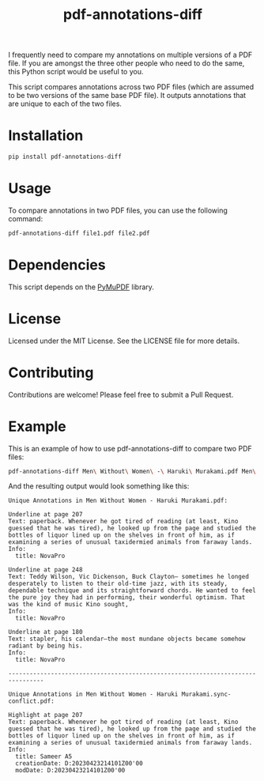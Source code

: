 #+TITLE: pdf-annotations-diff

I frequently need to compare my annotations on multiple versions of a PDF file. If you are amongst the three other people who need to do the same, this Python script would be useful to you.

This script compares annotations across two PDF files (which are assumed to be two versions of the same base PDF file). It outputs annotations that are unique to each of the two files.

* Installation

#+BEGIN_SRC bash
pip install pdf-annotations-diff
#+END_SRC

* Usage

To compare annotations in two PDF files, you can use the following command:

#+BEGIN_SRC bash
pdf-annotations-diff file1.pdf file2.pdf
#+END_SRC

* Dependencies

This script depends on the [[https://pypi.org/project/PyMuPDF/][PyMuPDF]] library.

* License

Licensed under the MIT License. See the LICENSE file for more details.

* Contributing

Contributions are welcome! Please feel free to submit a Pull Request.

* Example

This is an example of how to use pdf-annotations-diff to compare two PDF files:

#+BEGIN_SRC bash
pdf-annotations-diff Men\ Without\ Women\ -\ Haruki\ Murakami.pdf Men\ Without\ Women\ -\ Haruki\ Murakami.sync-conflict.pdf
#+END_SRC

And the resulting output would look something like this:

#+BEGIN_EXAMPLE
Unique Annotations in Men Without Women - Haruki Murakami.pdf:

Underline at page 207
Text: paperback. Whenever he got tired of reading (at least, Kino guessed that he was tired), he looked up from the page and studied the bottles of liquor lined up on the shelves in front of him, as if examining a series of unusual taxidermied animals from faraway lands.
Info:
  title: NovaPro

Underline at page 248
Text: Teddy Wilson, Vic Dickenson, Buck Clayton— sometimes he longed desperately to listen to their old-time jazz, with its steady, dependable technique and its straightforward chords. He wanted to feel the pure joy they had in performing, their wonderful optimism. That was the kind of music Kino sought,
Info:
  title: NovaPro

Underline at page 180
Text: stapler, his calendar—the most mundane objects became somehow radiant by being his.
Info:
  title: NovaPro

--------------------------------------------------------------------------------

Unique Annotations in Men Without Women - Haruki Murakami.sync-conflict.pdf:

Highlight at page 207
Text: paperback. Whenever he got tired of reading (at least, Kino guessed that he was tired), he looked up from the page and studied the bottles of liquor lined up on the shelves in front of him, as if examining a series of unusual taxidermied animals from faraway lands.
Info:
  title: Sameer A5
  creationDate: D:20230423214101Z00'00
  modDate: D:20230423214101Z00'00
#+END_EXAMPLE
